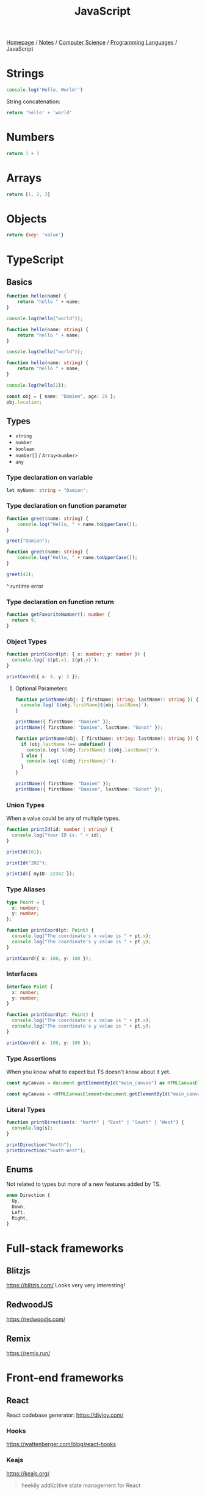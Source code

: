 #+title: JavaScript

[[file:../../../homepage.org][Homepage]] / [[file:../../../notes.org][Notes]] / [[file:../../computer-science.org][Computer Science]] / [[file:../languages.org][Programming Languages]] / JavaScript

* Strings
#+begin_src js :results output
console.log('Hello, World!')
#+end_src

#+RESULTS:
: Hello, World!

String concatenation:
#+begin_src js
return 'hello' + 'world'
#+end_src

#+RESULTS:
: helloworld

* Numbers
#+begin_src js
return 1 + 1
#+end_src

#+RESULTS:
: 2

* Arrays
#+begin_src js :results verbatim
return [1, 2, 3]
#+end_src

#+RESULTS:
: [ 1, 2, 3 ]

* Objects
#+begin_src js
return {key: 'value'}
#+end_src

#+RESULTS:
: { key: 'value' }

* TypeScript
** Basics
#+begin_src typescript
function hello(name) {
    return "hello " + name;
}

console.log(hello("world"));
#+end_src

#+RESULTS:
: ../../../../../var/folders/5j/jvlb0vrx4kl385s_yhg0h81w0000gn/T/babel-xhBADG/ts-src-P72lay.ts(1,16): error TS7006: Parameter 'name' implicitly has an 'any' type.
: hello world

#+begin_src typescript
function hello(name: string) {
    return "hello " + name;
}

console.log(hello("world"));
#+end_src

#+RESULTS:
: hello world

#+begin_src typescript
function hello(name: string) {
    return "hello " + name;
}

console.log(hello(2));
#+end_src

#+RESULTS:
: ../../../../../var/folders/5j/jvlb0vrx4kl385s_yhg0h81w0000gn/T/babel-xhBADG/ts-src-Rg1elh.ts(5,19): error TS2345: Argument of type 'number' is not assignable to parameter of type 'string'.
: hello 2

#+begin_src typescript
const obj = { name: "Damien", age: 28 };
obj.location;
#+end_src

#+RESULTS:
: ../../../../../var/folders/5j/jvlb0vrx4kl385s_yhg0h81w0000gn/T/babel-xhBADG/ts-src-NiBopQ.ts(2,5): error TS2339: Property 'location' does not exist on type '{ name: string; age: number; }'.

** Types
- =string=
- =number=
- =boolean=
- =number[]= / =Array<number>=
- =any=

*** Type declaration on variable
#+begin_src typescript :results silent
let myName: string = "Damien";
#+end_src

*** Type declaration on function parameter
#+begin_src typescript
function greet(name: string) {
    console.log("Hello, " + name.toUpperCase());
}

greet("Damien");
#+end_src

#+RESULTS:
: Hello, DAMIEN

#+begin_src typescript :results silent
function greet(name: string) {
    console.log("Hello, " + name.toUpperCase());
}

greet(42);
#+end_src

^ runtime error

*** Type declaration on function return
#+begin_src typescript :results silent
function getFavoriteNumber(): number {
  return 9;
}
#+end_src

*** Object Types
#+begin_src typescript
function printCoord(pt: { x: number; y: number }) {
  console.log(`${pt.x}, ${pt.y}`);
}

printCoord({ x: 9, y: 2 });
#+end_src

#+RESULTS:
: 9, 2

**** Optional Parameters
#+begin_src typescript
function printName(obj: { firstName: string; lastName?: string }) {
  console.log(`${obj.firstName}${obj.lastName}`);
}

printName({ firstName: "Damien" });
printName({ firstName: "Damien", lastName: "Gonot" });
#+end_src

#+RESULTS:
: Damienundefined
: DamienGonot

#+begin_src typescript
function printName(obj: { firstName: string; lastName?: string }) {
  if (obj.lastName !== undefined) {
    console.log(`${obj.firstName} ${obj.lastName}!`);
  } else {
    console.log(`${obj.firstName}!`);
  }
}

printName({ firstName: "Damien" });
printName({ firstName: "Damien", lastName: "Gonot" });
#+end_src

#+RESULTS:
: Damien!
: Damien Gonot!

*** Union Types
When a value could be any of multiple types.
#+begin_src typescript
function printId(id: number | string) {
  console.log("Your ID is: " + id);
}

printId(101);

printId("202");

printId({ myID: 22342 });
#+end_src

#+RESULTS:
: ../../../../../var/folders/5j/jvlb0vrx4kl385s_yhg0h81w0000gn/T/babel-xhBADG/ts-src-lKsnQz.ts(9,9): error TS2345: Argument of type '{ myID: number; }' is not assignable to parameter of type 'string | number'.
:   Type '{ myID: number; }' is not assignable to type 'number'.
: Your ID is: 101
: Your ID is: 202
: Your ID is: [object Object]

*** Type Aliases
#+begin_src typescript
type Point = {
  x: number;
  y: number;
};

function printCoord(pt: Point) {
  console.log("The coordinate's x value is " + pt.x);
  console.log("The coordinate's y value is " + pt.y);
}

printCoord({ x: 100, y: 100 });
#+end_src

#+RESULTS:
: The coordinate's x value is 100
: The coordinate's y value is 100

*** Interfaces
#+begin_src typescript
interface Point {
  x: number;
  y: number;
}

function printCoord(pt: Point) {
  console.log("The coordinate's x value is " + pt.x);
  console.log("The coordinate's y value is " + pt.y);
}

printCoord({ x: 100, y: 100 });
#+end_src

#+RESULTS:
: The coordinate's x value is 100
: The coordinate's y value is 100

*** Type Assertions
When you know what to expect but TS doesn't know about it yet.
#+begin_src typescript :results silent
const myCanvas = document.getElementById("main_canvas") as HTMLCanvasElement;
#+end_src

#+begin_src typescript :results silent
const myCanvas = <HTMLCanvasElement>document.getElementById("main_canvas");
#+end_src

*** Literal Types
#+begin_src typescript
function printDirection(s: "North" | "East" | "South" | "West") {
  console.log(s);
}

printDirection("North");
printDirection("South-West");
#+end_src

#+RESULTS:
: ../../../../../var/folders/5j/jvlb0vrx4kl385s_yhg0h81w0000gn/T/babel-xhBADG/ts-src-F4JdCD.ts(6,16): error TS2345: Argument of type '"South-West"' is not assignable to parameter of type '"North" | "East" | "South" | "West"'.
: North
: South-West

** Enums
Not related to types but more of a new features added by TS.
#+begin_src typescript :results silent
enum Direction {
  Up,
  Down,
  Left,
  Right,
}
#+end_src

* Full-stack frameworks
** Blitzjs
https://blitzjs.com/
Looks very very interesting!

** RedwoodJS
https://redwoodjs.com/

** Remix
https://remix.run/

* Front-end frameworks
** React
React codebase generator: https://divjoy.com/
*** Hooks
https://wattenberger.com/blog/react-hooks
*** Keajs
https://keajs.org/
#+begin_quote
heekily addi(c)tive state management for React
#+end_quote

*** Recoil
https://recoiljs.org/
#+begin_quote
A state management library for React
#+end_quote

*** React-based Frameworks
**** Gatsby
**** Next.js
***** i18n
https://daily.dev/blog/internationalization-i18n-in-nextjs
**** Remix

** Lightweight
*** React-like
- https://preactjs.com/
- https://infernojs.org/
- https://million.dev/

*** Other
- https://mithril.js.org/
- https://svelte.dev/ (+ backend: https://kit.svelte.dev/)
- https://elderguide.com/tech/elderjs/ Elder.js: An Opinionated, SEO focused, Svelte Framework
- https://github.com/alpinejs/alpine minimal framework for composing JavaScript behaviour in your markup
- https://htmx.org/ htmx allows you to access AJAX, CSS Transitions, WebSockets and Server Sent Events directly in HTML, using attributes, so you can build modern user interfaces with the simplicity and power of hypertext

** Solid.js
Similar to React, but compiled, interesting
https://github.com/ryansolid/solid

** Qwik
#+begin_quote
The HTML-first framework. Instant apps of any size with ~ 1kb JS
#+end_quote
https://qwik.builder.io/

** Thin
https://thin.dev/
Paid backend for SPA React apps

* Static Site Generators
** Astro
https://astro.build/
#+begin_quote
Build faster websites.
Pull content from anywhere and serve it fast with Astro's next-gen island architecture. Astro is the web framework that you'll enjoy using.
#+end_quote

* Bundlers
** Webpack
https://webpack.js.org/
The "OG" bundler

IMO, complex options and config

** Rollup
https://rollupjs.org/guide/en/
Next-generation ES module bundler

IMO still too complex

** Parcel
https://parceljs.org/
Blazing fast, zero configuration web application bundler

** Snowpack
https://www.snowpack.dev/
Snowpack is a lightning-fast frontend build tool, designed for the modern web

* CMS
** Ghost
https://github.com/TryGhost/Ghost
#+begin_quote
👻 The #1 headless Node.js CMS for professional publishing
#+end_quote

** Payload
https://payloadcms.com/
#+begin_quote
The most powerful TypeScript headless CMS there is.
#+end_quote

* ORM
https://www.prisma.io/
Next-generation ORM for Node.js and TypeScript

* Native Applications
** Tauri
https://tauri.app/

* Runtimes
** Deno
https://deno.land/
#+begin_quote
A modern runtime for JavaScript and TypeScript
#+end_quote

*** Frameworks
**** Fresh
https://fresh.deno.dev/
#+begin_quote
The next-gen web framework.
#+end_quote

** Bun
https://bun.sh/
#+begin_quote
Bun is a fast all-in-one JavaScript runtime
#+end_quote

*** Frameworks
**** Elysia
https://elysiajs.com/
#+begin_quote
Fast, and friendly Bun web framework.
#+end_quote

** Blueboat
https://blueboat.io/
#+begin_quote
All-in-one serverless JavaScript runtime
#+end_quote

* AssemblyScript
https://www.assemblyscript.org/
#+begin_quote
A TypeScript-like language for WebAssembly.
#+end_quote

* Static Typing Systems
** TypeScript
** Flow
** Hegel
https://github.com/JSMonk/hegel
#+begin_quote
An advanced static type checker
#+end_quote

* Game Engines
** Melon
https://github.com/melonjs/melonJS
#+begin_quote
a fresh & lightweight javascript game engine
#+end_quote

* Styling
** Tamagui
https://tamagui.dev/
#+begin_quote
Write less, runs faster.
Styles, optimizing compiler & UI kit that unify React Native + Web
#+end_quote

* E-commerce
** Medusa
https://medusajs.com/
#+begin_quote
The Open Source Shopify Alternative
#+end_quote

* Misc Packages
** mdx
https://github.com/mdx-js/mdx
#+begin_quote
JSX in Markdown
#+end_quote

** Vite
https://vitejs.dev/
#+begin_quote
Modern Webpack replacement
#+end_quote

*** vite-plugin-ssr
https://vite-plugin-ssr.com/
#+begin_quote
Like Next.js/Nuxt but as do-one-thing-do-it-well Vite plugin.
#+end_quote

** Rows n' Columns
https://rowsncolumns.app/
#+begin_quote
Spreadsheet system in React
#+end_quote

** Leaflet
https://leafletjs.com/
#+begin_quote
An open-source JavaScript library for mobile-friendly interactive maps
#+end_quote

** Brain.js
https://brain.js.org/
#+begin_quote
Brain.js: GPU accelerated Neural networks in JavaScript for Browsers and Node.js
#+end_quote

** froebel
https://github.com/MathisBullinger/froebel
#+begin_quote
A strictly typed utility library.
#+end_quote

** TinyBase
https://tinybase.org/
#+begin_quote
The reactive data store for local‑first apps.
#+end_quote

** tRPC
https://trpc.io/
#+begin_quote
Move Fast and Break Nothing.
End-to-end typesafe APIs made easy.
#+end_quote

** Auth.js
https://authjs.dev/
#+begin_quote
Authentication for the Web.
#+end_quote

** RxDB
https://rxdb.info/
#+begin_quote
The perfect Database for JavaScript applications
#+end_quote

* Resources
[[https://javascript.info/][The Modern JavaScript Tutorial]]

https://react-query.tanstack.com/

https://stenciljs.com/ Design system

https://turriate.com/articles/modern-javascript-everything-you-missed-over-10-years ES6 features

https://exploringjs.com/impatient-js/toc.html
